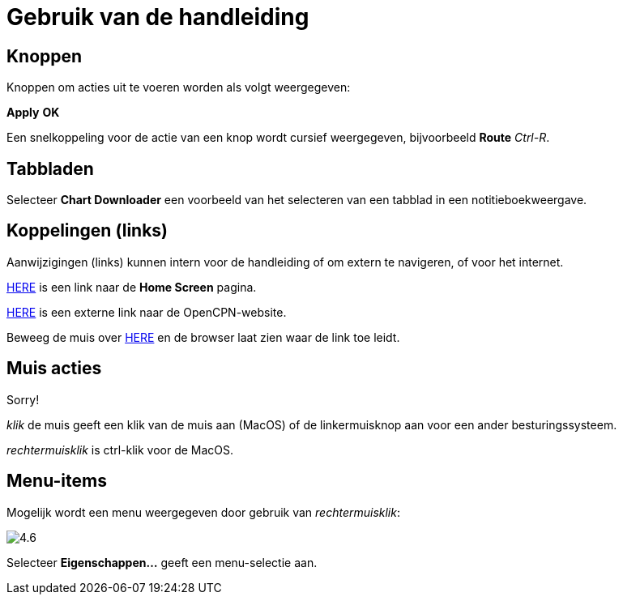 :experimental:

= Gebruik van de handleiding

== Knoppen

Knoppen om acties uit te voeren worden als volgt weergegeven:

btn:[Apply] btn:[OK]

Een snelkoppeling voor de actie van een knop wordt cursief weergegeven, bijvoorbeeld btn:[Route] _Ctrl-R_.

== Tabbladen

Selecteer *Chart Downloader* een voorbeeld van het selecteren van een tabblad in een notitieboekweergave.

== Koppelingen (links)

Aanwijzigingen (links) kunnen intern voor de handleiding of om extern te navigeren, of voor het internet.

xref:getting_started:getting_started.adoc[HERE] is een link naar de *Home Screen* pagina.

https://opencpn.org/[HERE] is een externe link naar de OpenCPN-website.

Beweeg de muis over https://opencpn.org/[HERE] en de browser laat zien waar de link toe leidt.

== Muis acties

Sorry!

_klik_ de muis geeft een klik van de muis aan (MacOS) of de linkermuisknop aan voor een ander besturingssysteem.

_rechtermuisklik_ is ctrl-klik voor de MacOS.

== Menu-items

Mogelijk wordt een menu weergegeven door gebruik van _rechtermuisklik_:

image:4.6.jpg[]

Selecteer *Eigenschappen...* geeft een menu-selectie aan.